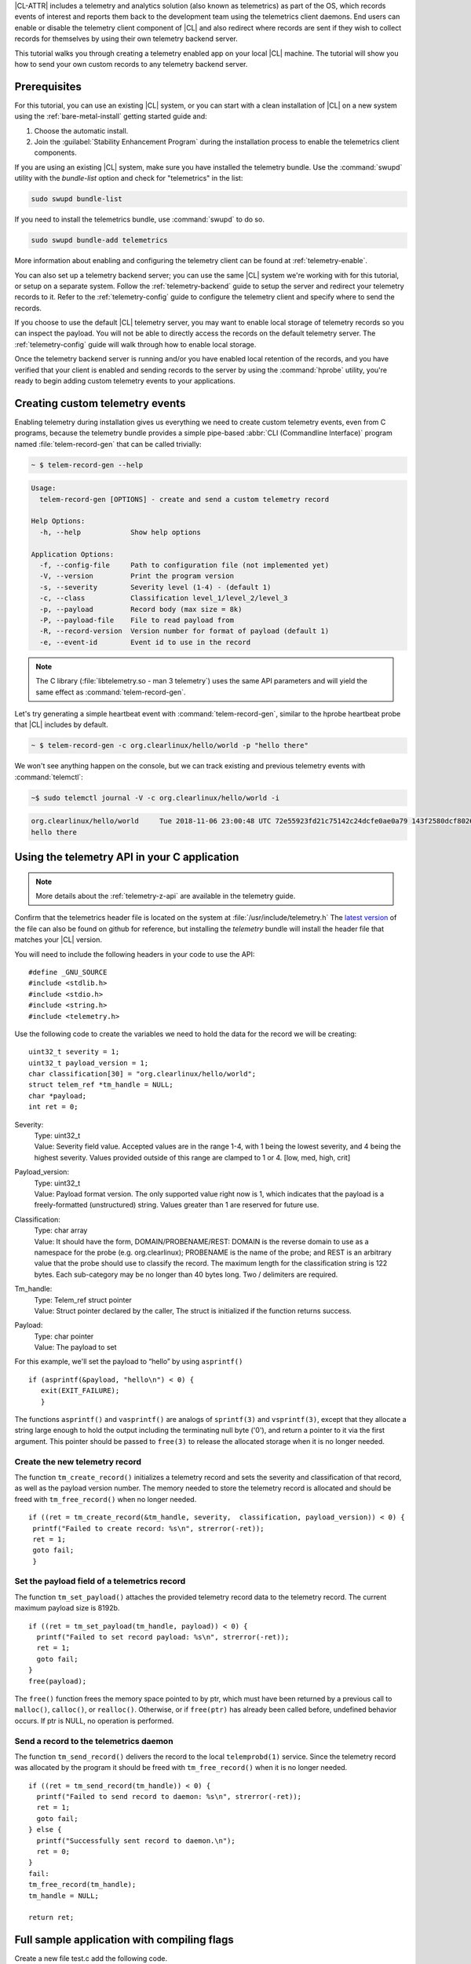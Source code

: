 .. _telemetry-e2e:


|CL-ATTR| includes a telemetry and analytics solution (also known as telemetrics) as part of the OS, which records events of interest and reports them back to the development team using the telemetrics client daemons.
End users can enable or disable the telemetry client component of |CL| and also redirect where records are sent if they wish to collect records for themselves by using their own telemetry backend server.

This tutorial walks you through creating a telemetry enabled app on your local |CL| machine. The tutorial will show you how to send your own custom records to any telemetry backend server.


Prerequisites
=============

For this tutorial, you can use an existing |CL| system, or you can start with a clean installation of |CL| on a new system
using the :ref:`bare-metal-install` getting started guide and:

#. Choose the automatic install.
#. Join the :guilabel:`Stability Enhancement Program` during the installation process to enable the telemetrics client components.

If you are using an existing |CL| system, make sure you have installed the telemetry bundle.  Use the :command:`swupd` utility with the `bundle-list` option and check for "telemetrics" in the list:

.. code-block:: bash

  sudo swupd bundle-list

If you need to install the telemetrics bundle, use :command:`swupd` to do so.

.. code-block:: bash

  sudo swupd bundle-add telemetrics

More information about enabling and configuring the telemetry client can be found at :ref:`telemetry-enable`.


You can also set up a telemetry backend server; you can use the same |CL| system we're working with for this tutorial, or setup on a separate system.  Follow the :ref:`telemetry-backend` guide to setup the server and redirect your telemetry records to it. Refer to the :ref:`telemetry-config` guide to configure the telemetry client and specify where to send the records.

If you choose to use the default |CL| telemetry server, you may want to enable local storage of telemetry records so you can inspect the payload. You will not be able to directly access the records on the default telemetry server.  The :ref:`telemetry-config` guide will walk through how to enable local storage.

Once the telemetry backend server is running and/or you have enabled local retention of the records, and you have verified that your client is enabled and sending records to the server by using the :command:`hprobe` utility, you're ready to begin adding custom telemetry events to your applications.

Creating custom telemetry events
================================

Enabling telemetry during installation gives us everything we need to create custom telemetry events, even from C programs, because the telemetry bundle provides a simple pipe-based :abbr:`CLI (Commandline Interface)` program named :file:`telem-record-gen` that can be called trivially:

.. code-block:: bash

   ~ $ telem-record-gen --help

.. code-block:: console

   Usage:
     telem-record-gen [OPTIONS] - create and send a custom telemetry record

   Help Options:
     -h, --help            Show help options

   Application Options:
     -f, --config-file     Path to configuration file (not implemented yet)
     -V, --version         Print the program version
     -s, --severity        Severity level (1-4) - (default 1)
     -c, --class           Classification level_1/level_2/level_3
     -p, --payload         Record body (max size = 8k)
     -P, --payload-file    File to read payload from
     -R, --record-version  Version number for format of payload (default 1)
     -e, --event-id        Event id to use in the record


.. note::

  The C library (:file:`libtelemetry.so - man 3 telemetry`) uses the same API parameters and will yield the same effect as :command:`telem-record-gen`.

Let's try generating a simple heartbeat event with :command:`telem-record-gen`, similar to the hprobe heartbeat probe that |CL| includes by default.

.. code-block:: bash

   ~ $ telem-record-gen -c org.clearlinux/hello/world -p "hello there"

We won't see anything happen on the console, but we can track existing and previous telemetry events with :command:`telemctl`:

.. code-block:: bash

  ~$ sudo telemctl journal -V -c org.clearlinux/hello/world -i

.. code-block:: console

   org.clearlinux/hello/world     Tue 2018-11-06 23:00:48 UTC 72e55923fd21c75142c24dcfe0ae0a79 143f2580dcf80267f8f1dfe448f3c975 75f547ff-e55b-44b1-9333-1106098bd448
   hello there

Using the telemetry API in your C application
=============================================

.. note::
  More details about the :ref:`telemetry-z-api` are available in the telemetry guide.

Confirm that the telemetrics header file is located on the system at :file:`/usr/include/telemetry.h`  The `latest version`_ of the file can also be found on github for reference, but installing the `telemetry` bundle will install the header file that matches your |CL| version.

You will need to include the following headers in your code to use the API:

::

 #define _GNU_SOURCE
 #include <stdlib.h>
 #include <stdio.h>
 #include <string.h>
 #include <telemetry.h>


Use the following code to create the variables we need to hold the data for the record we will be creating:

::

 uint32_t severity = 1;
 uint32_t payload_version = 1;
 char classification[30] = "org.clearlinux/hello/world";
 struct telem_ref *tm_handle = NULL;
 char *payload;
 int ret = 0;



Severity:
 | Type: uint32_t
 | Value:  Severity field value. Accepted values are in the range 1-4, with 1 being the lowest severity, and 4 being the highest severity. Values provided outside of this range are clamped to 1 or 4. [low, med, high, crit]

Payload_version:
 | Type: uint32_t
 | Value: Payload format version. The only supported value right now is 1, which indicates that the payload is a freely-formatted (unstructured) string. Values greater than 1 are reserved for future use.

Classification:
  | Type: char array
  | Value: It should have the form, DOMAIN/PROBENAME/REST: DOMAIN is the reverse domain to use as a namespace for the probe (e.g. org.clearlinux); PROBENAME is the name of the probe; and REST is an arbitrary value that the probe should use to classify the record. The maximum length for the classification string is 122 bytes. Each sub-category may be no longer than 40 bytes long. Two / delimiters are required.

Tm_handle:
  | Type: Telem_ref struct pointer
  | Value:  Struct pointer declared by the caller, The struct is initialized if the function returns success.

Payload:
  | Type: char pointer
  | Value: The payload to set



For this example, we'll set the payload to “hello” by using ``asprintf()``

::

    if (asprintf(&payload, "hello\n") < 0) {
       exit(EXIT_FAILURE);
       }



The functions ``asprintf()`` and ``vasprintf()`` are analogs of ``sprintf(3)`` and    ``vsprintf(3)``, except that they allocate a string large enough to hold the output including the terminating null byte ('\0'), and return a pointer to it via the first argument.  This pointer should be passed to ``free(3)`` to release the allocated storage when it is no longer needed.


Create the new telemetry record
*******************************

The  function  ``tm_create_record()`` initializes a telemetry record and sets the severity and classification of that record, as well as the payload version number. The memory needed to store the telemetry record is allocated and should be freed with ``tm_free_record()`` when no longer needed.

::

 if ((ret = tm_create_record(&tm_handle, severity,  classification, payload_version)) < 0) {
  printf("Failed to create record: %s\n", strerror(-ret));
  ret = 1;
  goto fail;
  }


Set the payload field of a telemetrics record
*********************************************

The function ``tm_set_payload()`` attaches the provided telemetry record data to the telemetry record. The current maximum payload size is 8192b.

::

  if ((ret = tm_set_payload(tm_handle, payload)) < 0) {
    printf("Failed to set record payload: %s\n", strerror(-ret));
    ret = 1;
    goto fail;
  }
  free(payload);

The ``free()`` function frees the memory space pointed to by ptr, which must have been returned by a previous call to ``malloc()``, ``calloc()``, or ``realloc()``.  Otherwise, or if ``free(ptr)`` has already been called before, undefined behavior occurs.  If ptr is NULL, no operation is performed.

Send a record to the telemetrics daemon
***************************************

The function ``tm_send_record()`` delivers the record to the local ``telemprobd(1)`` service. Since the telemetry record was allocated by the program it should be freed with ``tm_free_record()`` when it is no longer needed.

::

  if ((ret = tm_send_record(tm_handle)) < 0) {
    printf("Failed to send record to daemon: %s\n", strerror(-ret));
    ret = 1;
    goto fail;
  } else {
    printf("Successfully sent record to daemon.\n");
    ret = 0;
  }
  fail:
  tm_free_record(tm_handle);
  tm_handle = NULL;

  return ret;


Full sample application with compiling flags
============================================

Create a new file test.c  add the following code.

::

  #define _GNU_SOURCE
  #include <stdlib.h>
  #include <stdio.h>
  #include <string.h>
  #include <telemetry.h>

  int main(int argc, char **argv)
  {
        uint32_t severity = 1;
        uint32_t payload_version = 1;
        char classification[30] = "org.clearlinux/hello/world";
        struct telem_ref *tm_handle = NULL;
        char *payload;

        int ret = 0;

        if (asprintf(&payload, "hello\n") < 0) {
                exit(EXIT_FAILURE);
        }

        if ((ret = tm_create_record(&tm_handle, severity, classification,
                                    payload_version)) < 0) {
                printf("Failed to create record: %s\n", strerror(-ret));
                ret = 1;
                goto fail;
        }

        if ((ret = tm_set_payload(tm_handle, payload)) < 0) {
                printf("Failed to set record payload: %s\n", strerror(-ret));
                ret = 1;
                goto fail;
        }

        free(payload);

        if ((ret = tm_send_record(tm_handle)) < 0) {
                printf("Failed to send record to daemon: %s\n", strerror(-ret));
                ret = 1;
                goto fail;
        } else {
                printf("Successfully sent record to daemon.\n");
                ret = 0;
        }
  fail:
        tm_free_record(tm_handle);
        tm_handle = NULL;

        return ret;
   }



Compile with the gcc compiler, using this command:

.. code-block:: bash

  gcc test.c -ltelemetry -o test_telem


Test to ensure the program is working:

.. code-block:: bash

  ./test_telem
  Successfully sent record to daemon.

Verify record was received
*****************************

To verify that the heartbeat message was received by the telemetry backend server you can check the telemetry client journal, and specify the classification as org.clearlinux/hello/world
:

.. code-block:: bash

  sudo telemctl journal -V -c org.clearlinux/hello/world -i

.. code-block:: console

  Classification                 Time stamp                  Record ID                        Event ID                         Boot ID
  org.clearlinux/hello/world     Tue 2018-11-06 22:58:25 UTC b11db07c58c90d8f496ff963df6c43de 24699c2d60c12d154692875b599ca957 75f547ff-e55b-44b1-9333-1106098bd448
  hello
  Total records: 1



A full example of the `heartbeat probe`_ in C is documented in the source code.  For more information about telemetrics in |CL| refer to the :ref:`telemetrics` guide.


.. _latest version:
https://github.com/clearlinux/telemetrics-client/tree/master/src

.. _heartbeat probe: https://github.com/clearlinux/telemetrics-client/tree/master/src/probes/hello.c
